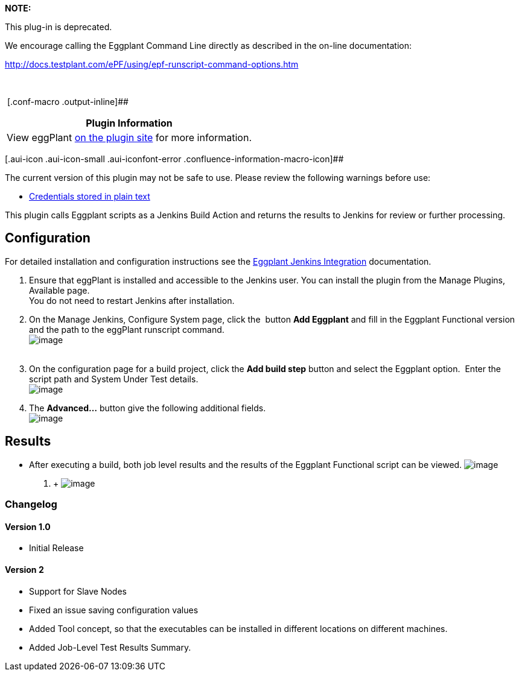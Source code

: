 *NOTE:  *

This plug-in is deprecated.  

We encourage calling the Eggplant Command Line directly as described in
the on-line documentation:

http://docs.testplant.com/ePF/using/epf-runscript-command-options.htm

 

 [.conf-macro .output-inline]##

[cols="",options="header",]
|===
|Plugin Information
|View eggPlant https://plugins.jenkins.io/eggplant-plugin[on the plugin
site] for more information.
|===

[.aui-icon .aui-icon-small .aui-iconfont-error .confluence-information-macro-icon]##

The current version of this plugin may not be safe to use. Please review
the following warnings before use:

* https://jenkins.io/security/advisory/2019-08-07/#SECURITY-1430[Credentials
stored in plain text]

This plugin calls Eggplant scripts as a Jenkins Build Action and returns
the results to Jenkins for review or further processing.

[[Eggplant-plugin-Configuration]]
== Configuration

For detailed installation and configuration instructions see the
http://docs.testplant.com/?q=jenkins-integration[Eggplant Jenkins
Integration] documentation.

. Ensure that eggPlant is installed and accessible to the Jenkins user.
You can install the plugin from the Manage Plugins, Available page. +
You do not need to restart Jenkins after installation.
. On the Manage Jenkins, Configure System page, click the  button *Add
Eggplant* and fill in the Eggplant Functional version and the path to
the eggPlant runscript command. +
[.confluence-embedded-file-wrapper]#image:docs/images/configuration-add2.png[image]# +
 
. On the configuration page for a build project, click the *Add build
step* button and select the Eggplant option.  Enter the script path and
System Under Test details. +
[.confluence-embedded-file-wrapper]#image:docs/images/buildForm1.png[image]#
. The *Advanced...* button give the following additional fields. +
[.confluence-embedded-file-wrapper]#image:docs/images/buildFormadvanced.png[image]#

[[Eggplant-plugin-Results]]
== *Results*

* After executing a build, both job level results and the results of the
Eggplant Functional script can be viewed.
[.confluence-embedded-file-wrapper]#image:docs/images/BuildResults_mod.png[image]# +
. +
[.confluence-embedded-file-wrapper]#image:docs/images/JenkinsResults.png[image]#

[[Eggplant-plugin-Changelog]]
=== Changelog

[[Eggplant-plugin-Version1.0]]
==== Version 1.0

* Initial Release

[[Eggplant-plugin-Version2]]
==== Version 2

* Support for Slave Nodes
* Fixed an issue saving configuration values
* Added Tool concept, so that the executables can be installed in
different locations on different machines.
* Added Job-Level Test Results Summary.
